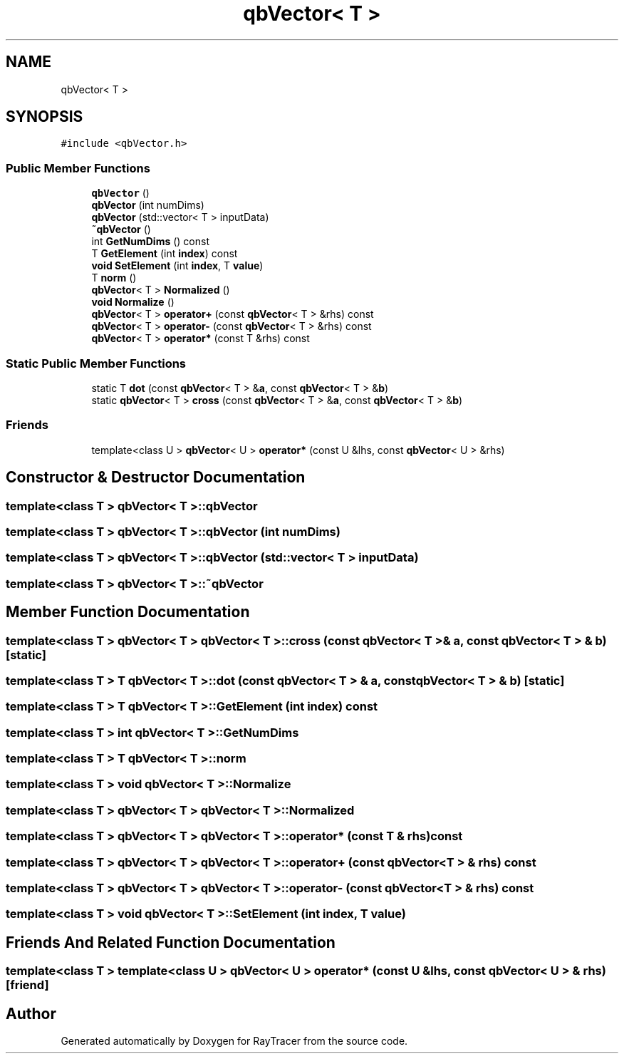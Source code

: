 .TH "qbVector< T >" 3 "Mon Jan 24 2022" "Version 1.0" "RayTracer" \" -*- nroff -*-
.ad l
.nh
.SH NAME
qbVector< T >
.SH SYNOPSIS
.br
.PP
.PP
\fC#include <qbVector\&.h>\fP
.SS "Public Member Functions"

.in +1c
.ti -1c
.RI "\fBqbVector\fP ()"
.br
.ti -1c
.RI "\fBqbVector\fP (int numDims)"
.br
.ti -1c
.RI "\fBqbVector\fP (std::vector< T > inputData)"
.br
.ti -1c
.RI "\fB~qbVector\fP ()"
.br
.ti -1c
.RI "int \fBGetNumDims\fP () const"
.br
.ti -1c
.RI "T \fBGetElement\fP (int \fBindex\fP) const"
.br
.ti -1c
.RI "\fBvoid\fP \fBSetElement\fP (int \fBindex\fP, T \fBvalue\fP)"
.br
.ti -1c
.RI "T \fBnorm\fP ()"
.br
.ti -1c
.RI "\fBqbVector\fP< T > \fBNormalized\fP ()"
.br
.ti -1c
.RI "\fBvoid\fP \fBNormalize\fP ()"
.br
.ti -1c
.RI "\fBqbVector\fP< T > \fBoperator+\fP (const \fBqbVector\fP< T > &rhs) const"
.br
.ti -1c
.RI "\fBqbVector\fP< T > \fBoperator\-\fP (const \fBqbVector\fP< T > &rhs) const"
.br
.ti -1c
.RI "\fBqbVector\fP< T > \fBoperator*\fP (const T &rhs) const"
.br
.in -1c
.SS "Static Public Member Functions"

.in +1c
.ti -1c
.RI "static T \fBdot\fP (const \fBqbVector\fP< T > &\fBa\fP, const \fBqbVector\fP< T > &\fBb\fP)"
.br
.ti -1c
.RI "static \fBqbVector\fP< T > \fBcross\fP (const \fBqbVector\fP< T > &\fBa\fP, const \fBqbVector\fP< T > &\fBb\fP)"
.br
.in -1c
.SS "Friends"

.in +1c
.ti -1c
.RI "template<class U > \fBqbVector\fP< U > \fBoperator*\fP (const U &lhs, const \fBqbVector\fP< U > &rhs)"
.br
.in -1c
.SH "Constructor & Destructor Documentation"
.PP 
.SS "template<class T > \fBqbVector\fP< T >\fB::qbVector\fP"

.SS "template<class T > \fBqbVector\fP< T >\fB::qbVector\fP (int numDims)"

.SS "template<class T > \fBqbVector\fP< T >\fB::qbVector\fP (std::vector< T > inputData)"

.SS "template<class T > \fBqbVector\fP< T >::~\fBqbVector\fP"

.SH "Member Function Documentation"
.PP 
.SS "template<class T > \fBqbVector\fP< T > \fBqbVector\fP< T >::cross (const \fBqbVector\fP< T > & a, const \fBqbVector\fP< T > & b)\fC [static]\fP"

.SS "template<class T > T \fBqbVector\fP< T >::dot (const \fBqbVector\fP< T > & a, const \fBqbVector\fP< T > & b)\fC [static]\fP"

.SS "template<class T > T \fBqbVector\fP< T >::GetElement (int index) const"

.SS "template<class T > int \fBqbVector\fP< T >::GetNumDims"

.SS "template<class T > T \fBqbVector\fP< T >::norm"

.SS "template<class T > \fBvoid\fP \fBqbVector\fP< T >::Normalize"

.SS "template<class T > \fBqbVector\fP< T > \fBqbVector\fP< T >::Normalized"

.SS "template<class T > \fBqbVector\fP< T > \fBqbVector\fP< T >::operator* (const T & rhs) const"

.SS "template<class T > \fBqbVector\fP< T > \fBqbVector\fP< T >::operator+ (const \fBqbVector\fP< T > & rhs) const"

.SS "template<class T > \fBqbVector\fP< T > \fBqbVector\fP< T >::operator\- (const \fBqbVector\fP< T > & rhs) const"

.SS "template<class T > \fBvoid\fP \fBqbVector\fP< T >::SetElement (int index, T value)"

.SH "Friends And Related Function Documentation"
.PP 
.SS "template<class T > template<class U > \fBqbVector\fP< U > operator* (const U & lhs, const \fBqbVector\fP< U > & rhs)\fC [friend]\fP"


.SH "Author"
.PP 
Generated automatically by Doxygen for RayTracer from the source code\&.
